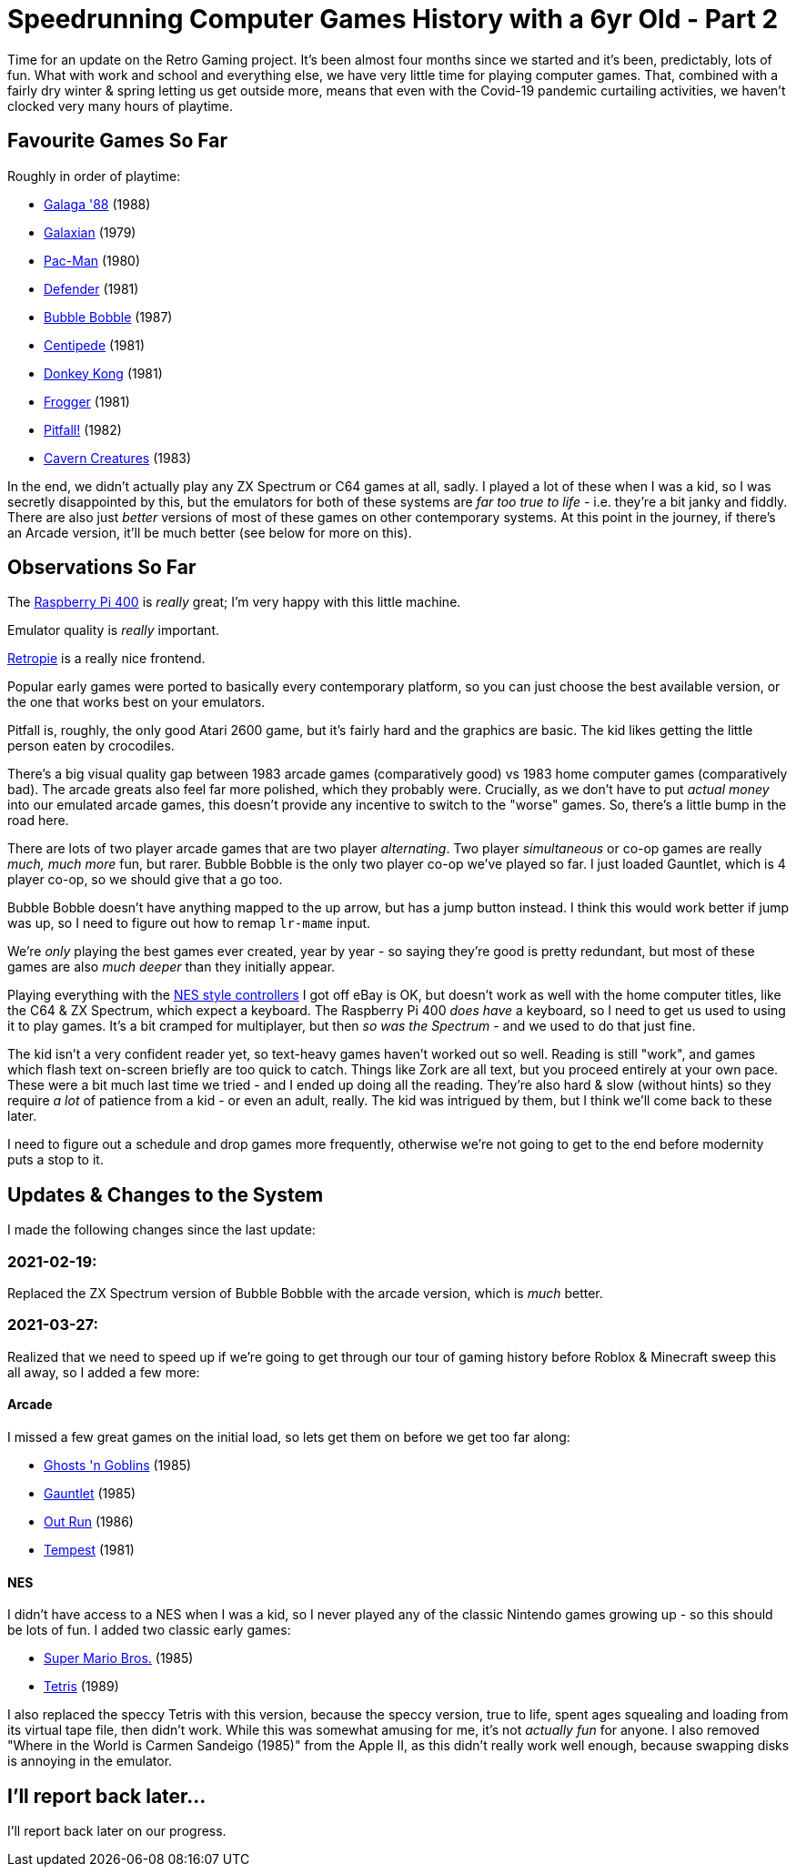 = Speedrunning Computer Games History with a 6yr Old - Part 2

:slug: speedrunning-computer-games-history-with-a-6yr-old-part-2
:date: 2021-03-27 18:22:51 -0700
:modified: 2021-04-04 01:17:25 -0700
:series: Speedrunning Computer Games History
:tags: games, retro, family, speedrunning-computer-games-history
:meta_description: It's been almost four months since we started and it's been, predictably, lots of fun.

Time for an update on the Retro Gaming project. It's been almost four months since we started and it's been, predictably, lots of fun.
What with work and school and everything else, we have very little time for playing computer games. That, combined with a fairly dry winter & spring letting us get outside more, means that even with the Covid-19 pandemic curtailing activities, we haven't clocked very many hours of playtime.

== Favourite Games So Far

Roughly in order of playtime:

* https://en.wikipedia.org/wiki/Galaga_%2788[Galaga '88] (1988)
* https://en.wikipedia.org/wiki/Galaxian[Galaxian] (1979)
* https://en.wikipedia.org/wiki/Pac-Man[Pac-Man] (1980)
* https://en.wikipedia.org/wiki/Defender_(1981_video_game)[Defender] (1981)
* https://en.wikipedia.org/wiki/Bubble_Bobble[Bubble Bobble] (1987)
* https://en.wikipedia.org/wiki/Centipede_(video_game)[Centipede] (1981)
* https://en.wikipedia.org/wiki/Donkey_Kong_(video_game)[Donkey Kong] (1981)
* https://en.wikipedia.org/wiki/Frogger[Frogger] (1981)
* https://en.wikipedia.org/wiki/Pitfall![Pitfall!] (1982)
* https://en.wikipedia.org/wiki/Cavern_Creatures[Cavern Creatures] (1983)

In the end, we didn't actually play any ZX Spectrum or C64 games at all, sadly. I played a lot of these when I was a kid, so I was secretly disappointed by this, but the emulators for both of these systems are _far too true to life_ - i.e. they're a bit janky and fiddly. There are also just _better_ versions of most of these games on other contemporary systems. At this point in the journey, if there's an Arcade version, it'll be much better (see below for more on this).

== Observations So Far

The https://www.raspberrypi.org/products/raspberry-pi-400/[Raspberry Pi 400] is _really_ great; I'm very happy with this little machine.

Emulator quality is _really_ important.

https://retropie.org.uk/[Retropie] is a really nice frontend.

Popular early games were ported to basically every contemporary platform, so you can just choose the best available version, or the one that works best on your emulators.

Pitfall is, roughly, the only good Atari 2600 game, but it's fairly hard and the graphics are basic. The kid likes getting the little person eaten by crocodiles.

There's a big visual quality gap between 1983 arcade games (comparatively good) vs 1983 home computer games (comparatively bad). The arcade greats also feel far more polished, which they probably were. Crucially, as we don't have to put _actual money_ into our emulated arcade games, this doesn't provide any incentive to switch to the "worse" games. So, there's a little bump in the road here.

There are lots of two player arcade games that are two player _alternating_. Two player _simultaneous_ or co-op games are really _much, much more_ fun, but rarer. Bubble Bobble is the only two player co-op we've played so far. I just loaded Gauntlet, which is 4 player co-op, so we should give that a go too.

Bubble Bobble doesn't have anything mapped to the up arrow, but has a jump button instead. I think this would work better if jump was up, so I need to figure out how to remap `lr-mame` input.

We're _only_ playing the best games ever created, year by year - so saying they're good is pretty redundant, but most of these games are also _much deeper_ than they initially appear.

Playing everything with the https://www.nytimes.com/wirecutter/reviews/best-pc-gaming-controller/#for-retro-gamers-buffalo-classic-usb-gamepad[NES style controllers] I got off eBay is OK, but doesn't work as well with the home computer titles, like the C64 & ZX Spectrum, which expect a keyboard. The Raspberry Pi 400 _does have_ a keyboard, so I need to get us used to using it to play games. It's a bit cramped for multiplayer, but then _so was the Spectrum_ - and we used to do that just fine.

The kid isn't a very confident reader yet, so text-heavy games haven't worked out so well. Reading is still "work", and games which flash text on-screen briefly are too quick to catch. Things like Zork are all text, but you proceed entirely at your own pace. These were a bit much last time we tried - and I ended up doing all the reading. They're also hard & slow (without hints) so they require _a lot_ of patience from a kid - or even an adult, really. The kid was intrigued by them, but I think we'll come back to these later.

I need to figure out a schedule and drop games more frequently, otherwise we're not going to get to the end before modernity puts a stop to it.

== Updates & Changes to the System

I made the following changes since the last update:

=== 2021-02-19:

Replaced the ZX Spectrum version of Bubble Bobble with the arcade version, which is _much_ better.

=== 2021-03-27:

Realized that we need to speed up if we're going to get through our tour of gaming history before Roblox & Minecraft sweep this all away, so I added a few more:

==== Arcade

I missed a few great games on the initial load, so lets get them on before we get too far along:

* https://en.wikipedia.org/wiki/Ghosts_%27n_Goblins_(video_game)[Ghosts 'n Goblins] (1985)
* https://en.wikipedia.org/wiki/Gauntlet_(1985_video_game)[Gauntlet] (1985)
* https://en.wikipedia.org/wiki/Out_Run[Out Run] (1986)
* https://en.wikipedia.org/wiki/Tempest_(video_game)[Tempest] (1981)

==== NES

I didn't have access to a NES when I was a kid, so I never played any of the classic Nintendo games growing up - so this should be lots of fun. I added two classic early games:

* link:https://en.wikipedia.org/wiki/Super_Mario_Bros.[Super Mario Bros.] (1985)
* https://en.wikipedia.org/wiki/Tetris[Tetris] (1989)

I also replaced the speccy Tetris with this version, because the speccy version, true to life, spent ages squealing and loading from its virtual tape file, then didn't work. While this was somewhat amusing for me, it's not _actually fun_ for anyone. I also removed "Where in the World is Carmen Sandeigo (1985)" from the Apple II, as this didn't really work well enough, because swapping disks is annoying in the emulator.

== I'll report back later...

I'll report back later on our progress.